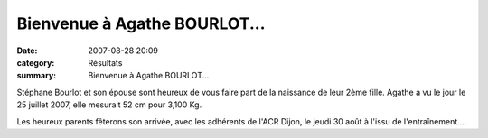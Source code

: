 Bienvenue à Agathe BOURLOT...
=============================

:date: 2007-08-28 20:09
:category: Résultats
:summary: Bienvenue à Agathe BOURLOT...

Stéphane Bourlot et son épouse sont heureux de vous faire part de la naissance de leur 2ème fille. Agathe a vu le jour le 25 juillet 2007, elle mesurait 52 cm pour 3,100 Kg.


Les heureux parents fêterons son arrivée, avec les adhérents de l'ACR Dijon, le jeudi 30 août à l'issu de l'entraînement....

.. |httpwwwyatoulacomgifbebe-bebe32.gif| image:: http://assets.acr-dijon.org/old/httpwwwyatoulacomgifbebe-bebe32.gif
